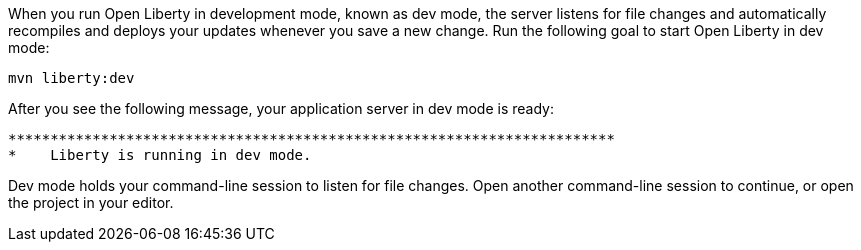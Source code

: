 When you run Open Liberty in development mode, known as dev mode, the server listens for file changes and automatically recompiles and 
deploys your updates whenever you save a new change. Run the following goal to start Open Liberty in dev mode:

[role=command]
```
mvn liberty:dev
```

After you see the following message, your application server in dev mode is ready:

[role="no_copy"]
----
************************************************************************
*    Liberty is running in dev mode.
----

// static guide instructions:
ifndef::cloud-hosted[]
Dev mode holds your command-line session to listen for file changes. Open another command-line session to continue, 
or open the project in your editor.
endif::[]
// cloud-hosted guide instructions:
ifdef::cloud-hosted[]
Open another command-line session by selecting **Terminal > New Terminal** from the menu of the IDE.
endif::[]
